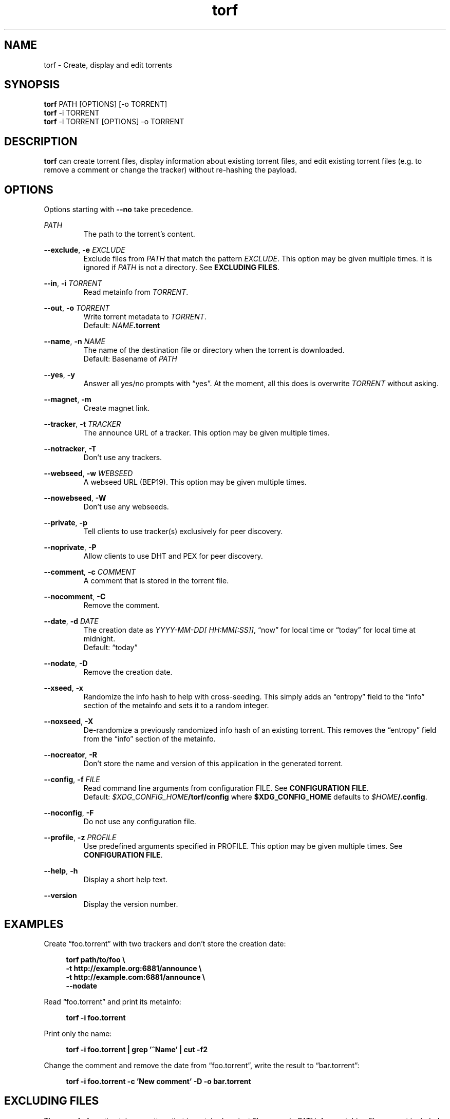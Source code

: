 .TH torf 1 "April 10, 2018" "USER COMMANDS"
.SH NAME
torf \- Create, display and edit torrents
.SH SYNOPSIS
.B torf
PATH [OPTIONS] [\-o TORRENT]
.br
.B torf
\-i TORRENT
.br
.B torf
\-i TORRENT [OPTIONS] \-o TORRENT
.SH DESCRIPTION
.B torf
can create torrent files, display information about existing torrent files, and
edit existing torrent files (e.g. to remove a comment or change the tracker)
without re\-hashing the payload.
.SH OPTIONS
Options starting with
.B \-\-no
take precedence.
.PP
.I PATH
.RS
The path to the torrent's content.
.RE
.PP
.BR \-\-exclude ,
.B \-e
.I EXCLUDE
.RS
Exclude files from
.I PATH
that match the pattern
.IR EXCLUDE .
This option may be given multiple times.  It is ignored if
.I PATH
is not a directory.  See
.BR EXCLUDING\ FILES .
.RE
.PP
.RE
.BR \-\-in ,
.B \-i
.I TORRENT
.RS
Read metainfo from
.IR TORRENT .
.RE
.PP
.BR \-\-out ,
.B \-o
.I TORRENT
.RS
Write torrent metadata to
.IR TORRENT .
.br
Default:
.IR NAME \fB.torrent
.RE
.PP
.BR \-\-name ,
.B \-n
.I NAME
.RS
The name of the destination file or directory when the torrent is downloaded.
.br
Default: Basename of
.I PATH
.RE
.PP
.BR \-\-yes ,
.B \-y
.RS
Answer all yes/no prompts with \*(lqyes\*(rq.  At the moment, all this does is
overwrite
.I TORRENT
without asking.
.RE
.PP
.BR \-\-magnet ,
.B \-m
.RS
Create magnet link.
.RE
.PP
.BR \-\-tracker ,
.B \-t
.I TRACKER
.RS
The announce URL of a tracker.  This option may be given multiple times.
.RE
.PP
.BR \-\-notracker ,
.B \-T
.RS
Don't use any trackers.
.RE
.PP
.BR \-\-webseed ,
.B \-w
.I WEBSEED
.RS
A webseed URL (BEP19).  This option may be given multiple times.
.RE
.PP
.BR \-\-nowebseed ,
.B \-W
.RS
Don't use any webseeds.
.RE
.PP
.BR \-\-private ,
.B \-p
.RS
Tell clients to use tracker(s) exclusively for peer discovery.
.RE
.PP
.BR \-\-noprivate ,
.B \-P
.RS
Allow clients to use DHT and PEX for peer discovery.
.RE
.PP
.BR \-\-comment ,
.B \-c
.I COMMENT
.RS
A comment that is stored in the torrent file.
.RE
.PP
.BR \-\-nocomment ,
.B \-C
.RS
Remove the comment.
.RE
.PP
.BR \-\-date ,
.B \-d
.I DATE
.RS
The creation date as
.IR YYYY\-MM\-DD[\ HH:MM[:SS]] ,
\*(lqnow\*(rq for local time or \*(lqtoday\*(rq for local time at midnight.
.br
Default: \*(lqtoday\*(rq
.RE
.PP
.BR \-\-nodate ,
.B \-D
.RS
Remove the creation date.
.RE
.PP
.BR \-\-xseed ,
.B \-x
.RS
Randomize the info hash to help with cross\-seeding.  This simply adds an
\*(lqentropy\*(rq field to the \*(lqinfo\*(rq section of the metainfo and sets
it to a random integer.
.RE
.PP
.BR \-\-noxseed ,
.B \-X
.RS
De\-randomize a previously randomized info hash of an existing torrent.  This
removes the \*(lqentropy\*(rq field from the \*(lqinfo\*(rq section of the
metainfo.
.RE
.PP
.BR \-\-nocreator ,
.B \-R
.RS
Don't store the name and version of this application in the generated torrent.
.RE
.PP
.BR \-\-config ,
.B \-f
.I FILE
.RS
Read command line arguments from configuration FILE.  See
.BR CONFIGURATION\ FILE .
.br
Default:
.IR $XDG_CONFIG_HOME \fB/torf/config\fP
where
.B $XDG_CONFIG_HOME
defaults to
.IR $HOME \fB/.config\fP.
.RE
.PP
.BR \-\-noconfig ,
.B \-F
.RS
Do not use any configuration file.
.RE
.PP
.BR \-\-profile ,
.B \-z
.I PROFILE
.RS
Use predefined arguments specified in PROFILE.  This option may be given
multiple times.  See
.BR CONFIGURATION\ FILE .
.RE
.PP
.BR \-\-help ,
.B \-h
.RS
Display a short help text.
.RE
.PP
.BR \-\-version
.RS
Display the version number.
.RE
.SH EXAMPLES
Create \*(lqfoo.torrent\*(rq with two trackers and don't store the creation
date:
.PP
.in +4n
\fBtorf path/to/foo \\
     \-t http://example.org:6881/announce \\
     \-t http://example.com:6881/announce \\
     \-\-nodate\fP
.PP
Read \*(lqfoo.torrent\*(rq and print its metainfo:
.PP
.in +4n
.B torf \-i foo.torrent
.PP
Print only the name:
.PP
.in +4n
.B torf \-i foo.torrent | grep '^Name' | cut -f2
.PP
Change the comment and remove the date from \*(lqfoo.torrent\*(rq, write the
result to \*(lqbar.torrent\*(rq:
.PP
.in +4n
.B torf \-i foo.torrent \-c 'New comment' \-D \-o bar.torrent
.SH EXCLUDING FILES
The
.B \-\-exclude
option takes a pattern that is matched against file names in
.IR PATH .
Any matching files are not included in the torrent.  Empty directories are not
included because the torrent file format only knows files.

Patterns use these special characters:
.PP
.in +4n
.nf
     \fB*\fP  matches everything
     \fB?\fP  matches any single character
 \fB[\fP\fISEQ\fP\fB]\fP  matches any character in \fISEQ\fP
\fB[!\fP\fISEQ\fP\fB]\fP  matches any character not in \fISEQ\fP
.SH CONFIGURATION FILE
Configuration files list command line options with all leading \*(lq-\*(rq
characters removed.  If an option takes a parameter, \*(lq=\*(rq is used as a
separator.  Spaces before and after the \*(lq=\*(rq are ignored.  The parameter
may be quoted with single or double quotes.  Comments start with
\*(lq#\*(rq. Any of the commands listed in the
.B OPTIONS
section are allowed except for
.B config
and
.BR noconfig .
.SS Profiles
A profile is a set of options bound to a name that is accepted by the
.B --profile
option.  It is specified as
.RI \*(lq[ PROFILE\ NAME ]\*(rq
followed by a list of options.  All profiles inherit options specified globally.
Profiles can also load other profiles via the
.B profile
option.
.SS Example Configuration File
.EX
yes
nodate
exclude = *.txt

[foo]
tracker = https://foo1
tracker = https://foo2
private
profile = noimg

[bar]
tracker = https://bar
profile = noimg

[noimg]
exclude = *.jpg
exclude = *.png
.PP
.EE
With this configuration file,
.B --profile\ foo
expands to
.PP
.RS
.EX
--yes
--nodate
--exclude '*.txt'
--tracker https://foo1 --tracker https://foo2
--private
--exclude '*.jpg' --exclude '*.png'
.EE
.RE
.PP
and
.B --profile\ bar
expands to
.PP
.RS
.EX
--yes
--nodate
--tracker https://bar
--exclude '*.txt' --exclude '*.jpg' --exclude '*.png'
.EE
.RE
.SH PIPING OUTPUT
If stdout is not a TTY (i.e. when output is piped or redirected), the format is
slightly different:
.IP \(bu 2
Leading spaces are removed.
.IP \(bu 2
The delimiter between label and value as well as between multiple values (files,
trackers, etc) is a tab character (\\t; ASCII 0x9).
.IP \(bu 2
Numbers are not scaled (e.g. \*(lq1024\*(rq instead of \*(lq1 KiB\*(rq).
.SH EXIT STATUS
torf returns zero on success and non-zero on failure.  Run
.B errno \-l
for a list of potential error codes.
.PP
.SH REPORTING BUGS
Bug reports, feature requests and poems about hedgehogs are welcome on the
.UR https\://github.com/rndusr/torf\-cli/issues
issue tracker
.UE .
